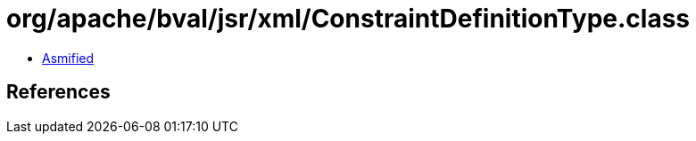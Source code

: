 = org/apache/bval/jsr/xml/ConstraintDefinitionType.class

 - link:ConstraintDefinitionType-asmified.java[Asmified]

== References

